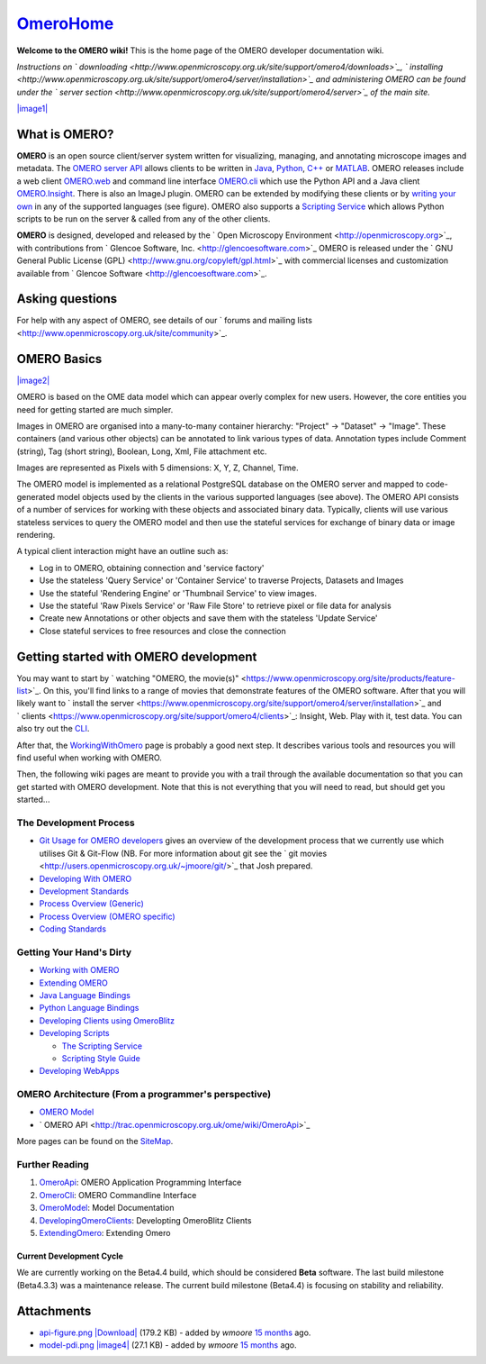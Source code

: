 `OmeroHome </ome/wiki/OmeroHome>`_
==================================

**Welcome to the OMERO wiki!** This is the home page of the OMERO
developer documentation wiki.

*Instructions on
` downloading <http://www.openmicroscopy.org.uk/site/support/omero4/downloads>`_,
` installing <http://www.openmicroscopy.org.uk/site/support/omero4/server/installation>`_
and administering OMERO can be found under the ` server
section <http://www.openmicroscopy.org.uk/site/support/omero4/server>`_
of the main site.*

`|image1| </ome/attachment/wiki/OmeroHome/api-figure.png>`_

What is OMERO?
~~~~~~~~~~~~~~

**OMERO** is an open source client/server system written for
visualizing, managing, and annotating microscope images and metadata.
The `OMERO server API </ome/wiki/OmeroApi>`_ allows clients to be
written in `Java </ome/wiki/OmeroJava>`_, `Python </ome/wiki/OmeroPy>`_,
`C++ </ome/wiki/OmeroCpp>`_ or `MATLAB </ome/wiki/OmeroMatlab>`_. OMERO
releases include a web client `OMERO.web </ome/wiki/OmeroWeb>`_ and
command line interface `OMERO.cli </ome/wiki/OmeroCli>`_ which use the
Python API and a Java client `OMERO.Insight </ome/wiki/OmeroInsight>`_.
There is also an ImageJ plugin. OMERO can be extended by modifying these
clients or by `writing your own </ome/wiki/DevelopingOmeroClients>`_ in
any of the supported languages (see figure). OMERO also supports a
`Scripting Service </ome/wiki/OmeroScripts>`_ which allows Python
scripts to be run on the server & called from any of the other clients.

**OMERO** is designed, developed and released by the ` Open Microscopy
Environment <http://openmicroscopy.org>`_, with contributions from
` Glencoe Software, Inc. <http://glencoesoftware.com>`_ OMERO is
released under the ` GNU General Public License
(GPL) <http://www.gnu.org/copyleft/gpl.html>`_ with commercial licenses
and customization available from ` Glencoe
Software <http://glencoesoftware.com>`_.

Asking questions
~~~~~~~~~~~~~~~~

For help with any aspect of OMERO, see details of our ` forums and
mailing lists <http://www.openmicroscopy.org.uk/site/community>`_.

OMERO Basics
~~~~~~~~~~~~

`|image2| </ome/attachment/wiki/OmeroHome/model-pdi.png>`_

OMERO is based on the OME data model which can appear overly complex for
new users. However, the core entities you need for getting started are
much simpler.

Images in OMERO are organised into a many-to-many container hierarchy:
"Project" -> "Dataset" -> "Image". These containers (and various other
objects) can be annotated to link various types of data. Annotation
types include Comment (string), Tag (short string), Boolean, Long, Xml,
File attachment etc.

Images are represented as Pixels with 5 dimensions: X, Y, Z, Channel,
Time.

The OMERO model is implemented as a relational PostgreSQL database on
the OMERO server and mapped to code-generated model objects used by the
clients in the various supported languages (see above). The OMERO API
consists of a number of services for working with these objects and
associated binary data. Typically, clients will use various stateless
services to query the OMERO model and then use the stateful services for
exchange of binary data or image rendering.

A typical client interaction might have an outline such as:

-  Log in to OMERO, obtaining connection and 'service factory'
-  Use the stateless 'Query Service' or 'Container Service' to traverse
   Projects, Datasets and Images
-  Use the stateful 'Rendering Engine' or 'Thumbnail Service' to view
   images.
-  Use the stateful 'Raw Pixels Service' or 'Raw File Store' to retrieve
   pixel or file data for analysis
-  Create new Annotations or other objects and save them with the
   stateless 'Update Service'
-  Close stateful services to free resources and close the connection

Getting started with OMERO development
~~~~~~~~~~~~~~~~~~~~~~~~~~~~~~~~~~~~~~

You may want to start by ` watching "OMERO, the
movie(s)" <https://www.openmicroscopy.org/site/products/feature-list>`_.
On this, you'll find links to a range of movies that demonstrate
features of the OMERO software. After that you will likely want to
` install the
server <https://www.openmicroscopy.org/site/support/omero4/server/installation>`_
and
` clients <https://www.openmicroscopy.org/site/support/omero4/clients>`_:
Insight, Web. Play with it, test data. You can also try out the
`CLI </ome/wiki/OmeroCli>`_.

After that, the `WorkingWithOmero </ome/wiki/WorkingWithOmero>`_ page is
probably a good next step. It describes various tools and resources you
will find useful when working with OMERO.

Then, the following wiki pages are meant to provide you with a trail
through the available documentation so that you can get started with
OMERO development. Note that this is not everything that you will need
to read, but should get you started...

The Development Process
^^^^^^^^^^^^^^^^^^^^^^^

-  `Git Usage for OMERO
   developers </ome/wiki/WorkingWithOmero/UsingGit>`_ gives an overview
   of the development process that we currently use which utilises Git &
   Git-Flow (NB. For more information about git see the ` git
   movies <http://users.openmicroscopy.org.uk/~jmoore/git/>`_ that Josh
   prepared.
-  `Developing With OMERO </ome/wiki/OmeroDevelopment>`_
-  `Development Standards </ome/wiki/DevelopmentStandards>`_
-  `Process Overview (Generic) </ome/wiki/DevelopmentGenericProcess>`_
-  `Process Overview (OMERO specific) </ome/wiki/OmeroProcess>`_
-  `Coding Standards </ome/wiki/OmeroCodingStandard>`_

Getting Your Hand's Dirty
^^^^^^^^^^^^^^^^^^^^^^^^^

-  `Working with OMERO </ome/wiki/WorkingWithOmero>`_
-  `Extending OMERO </ome/wiki/ExtendingOmero>`_
-  `Java Language Bindings </ome/wiki/OmeroJava>`_
-  `Python Language Bindings </ome/wiki/OmeroPy>`_
-  `Developing Clients using
   OmeroBlitz </ome/wiki/DevelopingOmeroClients>`_
-  `Developing Scripts </ome/wiki/OmeroScripts>`_

   -  `The Scripting Service </ome/wiki/OmeroPy/ScriptingServiceGuide>`_
   -  `Scripting Style Guide </ome/wiki/OmeroPy/ScriptingStyleGuide>`_

-  `Developing WebApps </ome/wiki/OmeroWeb/CreateApp>`_

OMERO Architecture (From a programmer's perspective)
^^^^^^^^^^^^^^^^^^^^^^^^^^^^^^^^^^^^^^^^^^^^^^^^^^^^

-  `OMERO Model </ome/wiki/OmeroModel>`_
-  ` OMERO API <http://trac.openmicroscopy.org.uk/ome/wiki/OmeroApi>`_

More pages can be found on the `SiteMap </ome/wiki/SiteMap>`_.

Further Reading
^^^^^^^^^^^^^^^

#. `OmeroApi </ome/wiki/OmeroApi>`_: OMERO Application Programming
   Interface
#. `OmeroCli </ome/wiki/OmeroCli>`_: OMERO Commandline Interface
#. `OmeroModel </ome/wiki/OmeroModel>`_: Model Documentation
#. `DevelopingOmeroClients </ome/wiki/DevelopingOmeroClients>`_:
   Developting OmeroBlitz Clients
#. `ExtendingOmero </ome/wiki/ExtendingOmero>`_: Extending Omero

Current Development Cycle
-------------------------

We are currently working on the Beta4.4 build, which should be
considered **Beta** software. The last build milestone (Beta4.3.3) was a
maintenance release. The current build milestone (Beta4.4) is focusing
on stability and reliability.

Attachments
~~~~~~~~~~~

-  `api-figure.png </ome/attachment/wiki/OmeroHome/api-figure.png>`_
   `|Download| </ome/raw-attachment/wiki/OmeroHome/api-figure.png>`_
   (179.2 KB) - added by *wmoore* `15
   months </ome/timeline?from=2011-05-06T11%3A32%3A15%2B01%3A00&precision=second>`_
   ago.
-  `model-pdi.png </ome/attachment/wiki/OmeroHome/model-pdi.png>`_
   `|image4| </ome/raw-attachment/wiki/OmeroHome/model-pdi.png>`_ (27.1
   KB) - added by *wmoore* `15
   months </ome/timeline?from=2011-05-21T12%3A26%3A02%2B01%3A00&precision=second>`_
   ago.
